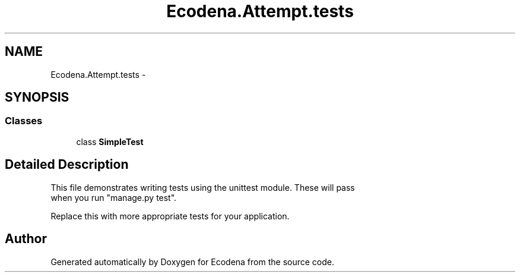 .TH "Ecodena.Attempt.tests" 3 "Sun Mar 25 2012" "Version 1.0" "Ecodena" \" -*- nroff -*-
.ad l
.nh
.SH NAME
Ecodena.Attempt.tests \- 
.SH SYNOPSIS
.br
.PP
.SS "Classes"

.in +1c
.ti -1c
.RI "class \fBSimpleTest\fP"
.br
.in -1c
.SH "Detailed Description"
.PP 
.PP
.nf

This file demonstrates writing tests using the unittest module. These will pass
when you run "manage.py test".

Replace this with more appropriate tests for your application.
.fi
.PP
 
.SH "Author"
.PP 
Generated automatically by Doxygen for Ecodena from the source code.
